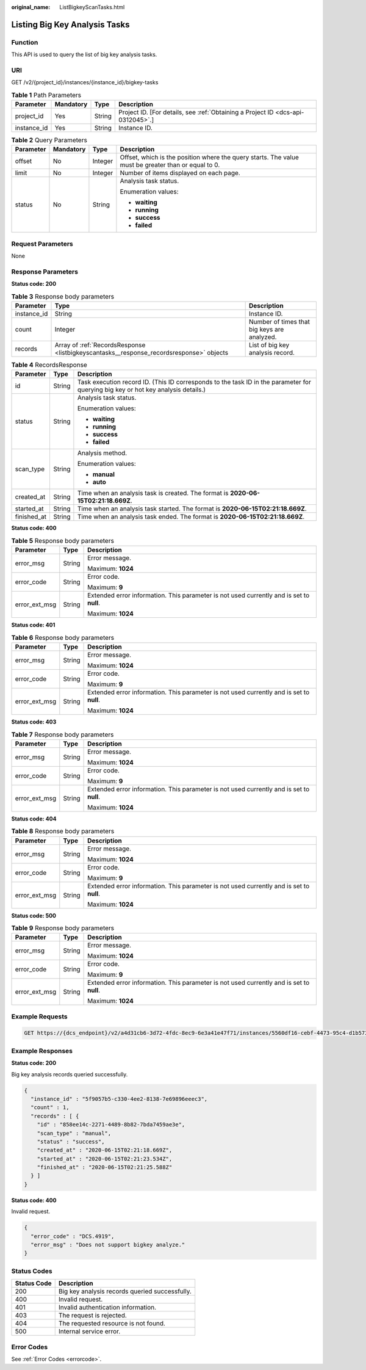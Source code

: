:original_name: ListBigkeyScanTasks.html

.. _ListBigkeyScanTasks:

Listing Big Key Analysis Tasks
==============================

Function
--------

This API is used to query the list of big key analysis tasks.

URI
---

GET /v2/{project_id}/instances/{instance_id}/bigkey-tasks

.. table:: **Table 1** Path Parameters

   +-------------+-----------+--------+---------------------------------------------------------------------------------+
   | Parameter   | Mandatory | Type   | Description                                                                     |
   +=============+===========+========+=================================================================================+
   | project_id  | Yes       | String | Project ID. [For details, see :ref:`Obtaining a Project ID <dcs-api-0312045>`.] |
   +-------------+-----------+--------+---------------------------------------------------------------------------------+
   | instance_id | Yes       | String | Instance ID.                                                                    |
   +-------------+-----------+--------+---------------------------------------------------------------------------------+

.. table:: **Table 2** Query Parameters

   +-----------------+-----------------+-----------------+-----------------------------------------------------------------------------------------------------+
   | Parameter       | Mandatory       | Type            | Description                                                                                         |
   +=================+=================+=================+=====================================================================================================+
   | offset          | No              | Integer         | Offset, which is the position where the query starts. The value must be greater than or equal to 0. |
   +-----------------+-----------------+-----------------+-----------------------------------------------------------------------------------------------------+
   | limit           | No              | Integer         | Number of items displayed on each page.                                                             |
   +-----------------+-----------------+-----------------+-----------------------------------------------------------------------------------------------------+
   | status          | No              | String          | Analysis task status.                                                                               |
   |                 |                 |                 |                                                                                                     |
   |                 |                 |                 | Enumeration values:                                                                                 |
   |                 |                 |                 |                                                                                                     |
   |                 |                 |                 | -  **waiting**                                                                                      |
   |                 |                 |                 |                                                                                                     |
   |                 |                 |                 | -  **running**                                                                                      |
   |                 |                 |                 |                                                                                                     |
   |                 |                 |                 | -  **success**                                                                                      |
   |                 |                 |                 |                                                                                                     |
   |                 |                 |                 | -  **failed**                                                                                       |
   +-----------------+-----------------+-----------------+-----------------------------------------------------------------------------------------------------+

Request Parameters
------------------

None

Response Parameters
-------------------

**Status code: 200**

.. table:: **Table 3** Response body parameters

   +-------------+-----------------------------------------------------------------------------------------+---------------------------------------------+
   | Parameter   | Type                                                                                    | Description                                 |
   +=============+=========================================================================================+=============================================+
   | instance_id | String                                                                                  | Instance ID.                                |
   +-------------+-----------------------------------------------------------------------------------------+---------------------------------------------+
   | count       | Integer                                                                                 | Number of times that big keys are analyzed. |
   +-------------+-----------------------------------------------------------------------------------------+---------------------------------------------+
   | records     | Array of :ref:`RecordsResponse <listbigkeyscantasks__response_recordsresponse>` objects | List of big key analysis record.            |
   +-------------+-----------------------------------------------------------------------------------------+---------------------------------------------+

.. _listbigkeyscantasks__response_recordsresponse:

.. table:: **Table 4** RecordsResponse

   +-----------------------+-----------------------+-----------------------------------------------------------------------------------------------------------------------------------+
   | Parameter             | Type                  | Description                                                                                                                       |
   +=======================+=======================+===================================================================================================================================+
   | id                    | String                | Task execution record ID. (This ID corresponds to the task ID in the parameter for querying big key or hot key analysis details.) |
   +-----------------------+-----------------------+-----------------------------------------------------------------------------------------------------------------------------------+
   | status                | String                | Analysis task status.                                                                                                             |
   |                       |                       |                                                                                                                                   |
   |                       |                       | Enumeration values:                                                                                                               |
   |                       |                       |                                                                                                                                   |
   |                       |                       | -  **waiting**                                                                                                                    |
   |                       |                       |                                                                                                                                   |
   |                       |                       | -  **running**                                                                                                                    |
   |                       |                       |                                                                                                                                   |
   |                       |                       | -  **success**                                                                                                                    |
   |                       |                       |                                                                                                                                   |
   |                       |                       | -  **failed**                                                                                                                     |
   +-----------------------+-----------------------+-----------------------------------------------------------------------------------------------------------------------------------+
   | scan_type             | String                | Analysis method.                                                                                                                  |
   |                       |                       |                                                                                                                                   |
   |                       |                       | Enumeration values:                                                                                                               |
   |                       |                       |                                                                                                                                   |
   |                       |                       | -  **manual**                                                                                                                     |
   |                       |                       |                                                                                                                                   |
   |                       |                       | -  **auto**                                                                                                                       |
   +-----------------------+-----------------------+-----------------------------------------------------------------------------------------------------------------------------------+
   | created_at            | String                | Time when an analysis task is created. The format is **2020-06-15T02:21:18.669Z**.                                                |
   +-----------------------+-----------------------+-----------------------------------------------------------------------------------------------------------------------------------+
   | started_at            | String                | Time when an analysis task started. The format is **2020-06-15T02:21:18.669Z**.                                                   |
   +-----------------------+-----------------------+-----------------------------------------------------------------------------------------------------------------------------------+
   | finished_at           | String                | Time when an analysis task ended. The format is **2020-06-15T02:21:18.669Z**.                                                     |
   +-----------------------+-----------------------+-----------------------------------------------------------------------------------------------------------------------------------+

**Status code: 400**

.. table:: **Table 5** Response body parameters

   +-----------------------+-----------------------+------------------------------------------------------------------------------------------+
   | Parameter             | Type                  | Description                                                                              |
   +=======================+=======================+==========================================================================================+
   | error_msg             | String                | Error message.                                                                           |
   |                       |                       |                                                                                          |
   |                       |                       | Maximum: **1024**                                                                        |
   +-----------------------+-----------------------+------------------------------------------------------------------------------------------+
   | error_code            | String                | Error code.                                                                              |
   |                       |                       |                                                                                          |
   |                       |                       | Maximum: **9**                                                                           |
   +-----------------------+-----------------------+------------------------------------------------------------------------------------------+
   | error_ext_msg         | String                | Extended error information. This parameter is not used currently and is set to **null**. |
   |                       |                       |                                                                                          |
   |                       |                       | Maximum: **1024**                                                                        |
   +-----------------------+-----------------------+------------------------------------------------------------------------------------------+

**Status code: 401**

.. table:: **Table 6** Response body parameters

   +-----------------------+-----------------------+------------------------------------------------------------------------------------------+
   | Parameter             | Type                  | Description                                                                              |
   +=======================+=======================+==========================================================================================+
   | error_msg             | String                | Error message.                                                                           |
   |                       |                       |                                                                                          |
   |                       |                       | Maximum: **1024**                                                                        |
   +-----------------------+-----------------------+------------------------------------------------------------------------------------------+
   | error_code            | String                | Error code.                                                                              |
   |                       |                       |                                                                                          |
   |                       |                       | Maximum: **9**                                                                           |
   +-----------------------+-----------------------+------------------------------------------------------------------------------------------+
   | error_ext_msg         | String                | Extended error information. This parameter is not used currently and is set to **null**. |
   |                       |                       |                                                                                          |
   |                       |                       | Maximum: **1024**                                                                        |
   +-----------------------+-----------------------+------------------------------------------------------------------------------------------+

**Status code: 403**

.. table:: **Table 7** Response body parameters

   +-----------------------+-----------------------+------------------------------------------------------------------------------------------+
   | Parameter             | Type                  | Description                                                                              |
   +=======================+=======================+==========================================================================================+
   | error_msg             | String                | Error message.                                                                           |
   |                       |                       |                                                                                          |
   |                       |                       | Maximum: **1024**                                                                        |
   +-----------------------+-----------------------+------------------------------------------------------------------------------------------+
   | error_code            | String                | Error code.                                                                              |
   |                       |                       |                                                                                          |
   |                       |                       | Maximum: **9**                                                                           |
   +-----------------------+-----------------------+------------------------------------------------------------------------------------------+
   | error_ext_msg         | String                | Extended error information. This parameter is not used currently and is set to **null**. |
   |                       |                       |                                                                                          |
   |                       |                       | Maximum: **1024**                                                                        |
   +-----------------------+-----------------------+------------------------------------------------------------------------------------------+

**Status code: 404**

.. table:: **Table 8** Response body parameters

   +-----------------------+-----------------------+------------------------------------------------------------------------------------------+
   | Parameter             | Type                  | Description                                                                              |
   +=======================+=======================+==========================================================================================+
   | error_msg             | String                | Error message.                                                                           |
   |                       |                       |                                                                                          |
   |                       |                       | Maximum: **1024**                                                                        |
   +-----------------------+-----------------------+------------------------------------------------------------------------------------------+
   | error_code            | String                | Error code.                                                                              |
   |                       |                       |                                                                                          |
   |                       |                       | Maximum: **9**                                                                           |
   +-----------------------+-----------------------+------------------------------------------------------------------------------------------+
   | error_ext_msg         | String                | Extended error information. This parameter is not used currently and is set to **null**. |
   |                       |                       |                                                                                          |
   |                       |                       | Maximum: **1024**                                                                        |
   +-----------------------+-----------------------+------------------------------------------------------------------------------------------+

**Status code: 500**

.. table:: **Table 9** Response body parameters

   +-----------------------+-----------------------+------------------------------------------------------------------------------------------+
   | Parameter             | Type                  | Description                                                                              |
   +=======================+=======================+==========================================================================================+
   | error_msg             | String                | Error message.                                                                           |
   |                       |                       |                                                                                          |
   |                       |                       | Maximum: **1024**                                                                        |
   +-----------------------+-----------------------+------------------------------------------------------------------------------------------+
   | error_code            | String                | Error code.                                                                              |
   |                       |                       |                                                                                          |
   |                       |                       | Maximum: **9**                                                                           |
   +-----------------------+-----------------------+------------------------------------------------------------------------------------------+
   | error_ext_msg         | String                | Extended error information. This parameter is not used currently and is set to **null**. |
   |                       |                       |                                                                                          |
   |                       |                       | Maximum: **1024**                                                                        |
   +-----------------------+-----------------------+------------------------------------------------------------------------------------------+

Example Requests
----------------

.. code-block:: text

   GET https://{dcs_endpoint}/v2/a4d31cb6-3d72-4fdc-8ec9-6e3a41e47f71/instances/5560df16-cebf-4473-95c4-d1b573c16e79/bigkey-tasks

Example Responses
-----------------

**Status code: 200**

Big key analysis records queried successfully.

.. code-block::

   {
     "instance_id" : "5f9057b5-c330-4ee2-8138-7e69896eeec3",
     "count" : 1,
     "records" : [ {
       "id" : "858ee14c-2271-4489-8b82-7bda7459ae3e",
       "scan_type" : "manual",
       "status" : "success",
       "created_at" : "2020-06-15T02:21:18.669Z",
       "started_at" : "2020-06-15T02:21:23.534Z",
       "finished_at" : "2020-06-15T02:21:25.588Z"
     } ]
   }

**Status code: 400**

Invalid request.

.. code-block::

   {
     "error_code" : "DCS.4919",
     "error_msg" : "Does not support bigkey analyze."
   }

Status Codes
------------

=========== ==============================================
Status Code Description
=========== ==============================================
200         Big key analysis records queried successfully.
400         Invalid request.
401         Invalid authentication information.
403         The request is rejected.
404         The requested resource is not found.
500         Internal service error.
=========== ==============================================

Error Codes
-----------

See :ref:`Error Codes <errorcode>`.
